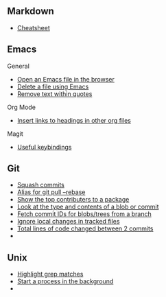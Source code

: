 #+OPTIONS: toc:2

** Markdown
- [[https://github.com/adam-p/markdown-here/wiki/Markdown-Cheatsheet][Cheatsheet]]

** Emacs
**** General
- [[file:Emacs/General.org::*Open%20an%20Emacs%20file%20in%20the%20browser][Open an Emacs file in the browser]]
- [[file:Emacs/General.org::*Delete%20a%20file%20using%20Emacs][Delete a file using Emacs]]
- [[file:Emacs/General.org::*Remove%20text%20within%20quotes][Remove text within quotes]]

**** Org Mode
- [[file:Emacs/Orgmode.org::*Insert%20links%20to%20headings%20in%20other%20org%20files][Insert links to headings in other org files]]


**** Magit
- [[file:Emacs/Magit.org::*Useful%20keybindings][Useful keybindings]]
    
** Git
- [[file:Git/Git.org::*Squash%20commits][Squash commits]]
- [[file:Git/Git.org::*Alias%20for%20git%20pull%20--rebase][Alias for git pull --rebase]]
- [[file:Git/Git.org::*Show%20the%20top%20contributers%20to%20a%20package][Show the top contributers to a package]]
- [[file:Git/Git.org::*Look%20at%20the%20type%20and%20contents%20of%20a%20blob%20or%20commit][Look at the type and contents of a blob or commit]]
- [[file:Git/Git.org::*Fetch%20commit%20IDs%20for%20blobs/trees%20from%20a%20branch][Fetch commit IDs for blobs/trees from a branch]]
- [[file:Git/Git2.org::*Ignore%20local%20changes%20in%20tracked%20files][Ignore local changes in tracked files]]
- [[file:Git/Git3.org::*Total%20lines%20of%20code%20changed%20between%202%20commits][Total lines of code changed between 2 commits]]
- 

** Unix
- [[file:Unix/Unix.org::*Highlight%20grep%20matches][Highlight grep matches]]
- [[file:Unix/Unix.org::*Start%20a%20process%20in%20the%20background][Start a process in the background]]
- 


